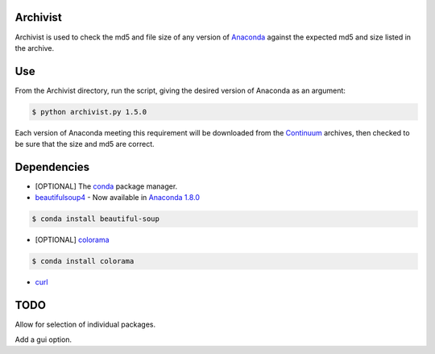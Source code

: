 =========
Archivist
=========

Archivist is used to check the md5 and file size of any version of `Anaconda <https://store.continuum.io/cshop/anaconda/>`_ against the expected md5 and size listed in the archive.

===
Use
===

From the Archivist directory, run the script, giving the desired version of Anaconda as an argument:

.. code-block:: bash

    $ python archivist.py 1.5.0

Each version of Anaconda meeting this requirement will be downloaded from the `Continuum <http://continuum.io>`_  archives, then checked to be sure that the size and md5 are correct.

============
Dependencies
============

* [OPTIONAL] The `conda <https://conda.pydata.org/miniconda.html#miniconda>`_ package manager.


* `beautifulsoup4 <http://www.crummy.com/software/BeautifulSoup/>`_ - Now available in `Anaconda 1.8.0 <https://store.continuum.io/cshop/anaconda/>`_

.. code-block:: bash

   $ conda install beautiful-soup

* [OPTIONAL] `colorama <https://pypi.python.org/pypi/colorama>`_

.. code-block:: bash

   $ conda install colorama

* `curl <http://curl.haxx.se/docs/manpage.html>`_

====
TODO
====

Allow for selection of individual packages.

Add a gui option.
